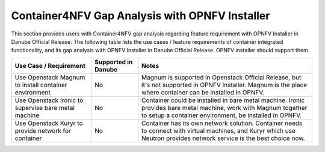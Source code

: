 .. This work is licensed under a Creative Commons Attribution 4.0 International
.. License. http://creativecommons.org/licenses/by/4.0
.. (c) Xuan Jia (China Mobile)

===============================================
Container4NFV Gap Analysis with OPNFV Installer
===============================================
This section provides users with Container4NFV gap analysis regarding feature
requirement with OPNFV Installer in Danube Official Release. The following
table lists the use cases / feature requirements of container integrated
functionality, and its gap analysis with OPNFV Installer in Danube Official
Release. OPNFV installer should support them.

.. table::
  :class: longtable

  +-----------------------------------------------------------+-------------------+--------------------------------------------------------------------+
  |Use Case / Requirement                                     |Supported in Danube|Notes                                                               |
  +===========================================================+===================+====================================================================+
  |Use Openstack Magnum to install container environment      |No                 |Magnum is supported in Openstack Official Release, but it's not     |
  |                                                           |                   |supported in OPNFV Installer. Magnum is the place where container   |
  |                                                           |                   |can be installed in OPNFV.                                          |
  +-----------------------------------------------------------+-------------------+--------------------------------------------------------------------+
  |Use Openstack Ironic to supervise bare metal machine       |No                 |Container could be installed in bare metal machine. Ironic provides |
  |                                                           |                   |bare metal machine, work with Magnum together to setup a container  |
  |                                                           |                   |environment, be installed in OPNFV.                                 |
  +-----------------------------------------------------------+-------------------+--------------------------------------------------------------------+
  |Use Openstack Kuryr to provide network for container       |No                 |Container has its own network solution. Container needs to connect  |
  |                                                           |                   |with virtual machines, and Kuryr which use Neutron provides network |
  |                                                           |                   |service is the best choice now.                                     |
  +-----------------------------------------------------------+-------------------+--------------------------------------------------------------------+

